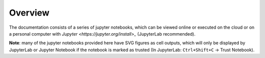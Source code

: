 .. _overview:

Overview
========

The documentation consists of a series of jupyter notebooks, which can be viewed online or executed on the cloud or on a personal computer with `Jupyter <https://jupyter.org/install>_` (JupyterLab recommended).

**Note**: many of the jupyter notebooks provided here have SVG figures as cell outputs, which will only be displayed by JupyterLab or Jupyter Notebook if the notebook is marked as trusted (In JupyterLab: ``Ctrl+Shift+C`` -> Trust Notebook).
